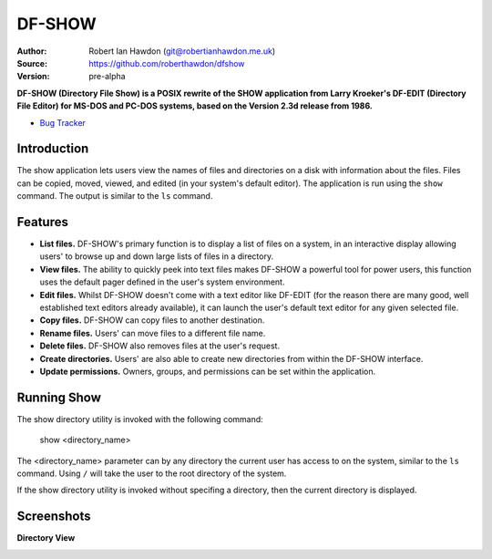 DF-SHOW
=======

|Maintenance yes| |GPLv3 license| |Travis Build|

.. |Maintenance yes| image:: https://img.shields.io/badge/Maintained%3F-yes-green.svg
   :target: https://GitHub.com/Naereen/StrapDown.js/graphs/commit-activity

.. |GPLv3 license| image:: https://img.shields.io/badge/License-GPLv3-blue.svg
   :target: https://raw.github.com/roberthawdon/dfshow/develop/LICENSE

.. |Travis Build| image:: https://img.shields.io/travis/roberthawdon/dfshow.svg

:Author: Robert Ian Hawdon (git@robertianhawdon.me.uk)
:Source: https://github.com/roberthawdon/dfshow
:Version: pre-alpha

**DF-SHOW (Directory File Show) is a POSIX rewrite of the SHOW application from Larry Kroeker's DF-EDIT (Directory File Editor) for MS-DOS and PC-DOS systems, based on the Version 2.3d release from 1986.**

* `Bug Tracker`_

.. _`Bug Tracker`: https://github.com/roberthawdon/dfshow/issues

Introduction
------------

The show application lets users view the names of files and directories on a disk with information about the files. Files can be copied, moved, viewed, and edited (in your system's default editor). The application is run using the ``show`` command. The output is similar to the ``ls`` command.

Features
--------

* **List files.** DF-SHOW's primary function is to display a list of files on a system, in an interactive display allowing users' to browse up and down large lists of files in a directory.
* **View files.** The ability to quickly peek into text files makes DF-SHOW a powerful tool for power users, this function uses the default pager defined in the user's system environment.
* **Edit files.** Whilst DF-SHOW doesn't come with a text editor like DF-EDIT (for the reason there are many good, well established text editors already available), it can launch the user's default text editor for any given selected file.
* **Copy files.** DF-SHOW can copy files to another destination.
* **Rename files.** Users' can move files to a different file name.
* **Delete files.** DF-SHOW also removes files at the user's request.
* **Create directories.** Users' are also able to create new directories from within the DF-SHOW interface.
* **Update permissions.** Owners, groups, and permissions can be set within the application.

Running Show
------------

The show directory utility is invoked with the following command:

    show <directory_name>

The <directory_name> parameter can by any directory the current user has access to on the system, similar to the ``ls`` command. Using ``/`` will take the user to the root directory of the system.

If the show directory utility is invoked without specifing a directory, then the current directory is displayed.

Screenshots
-----------

**Directory View**

.. image:: https://raw.github.com/roberthawdon/dfshow/develop/docs/images/show-terminal.png
   :alt: Directory Viewer
